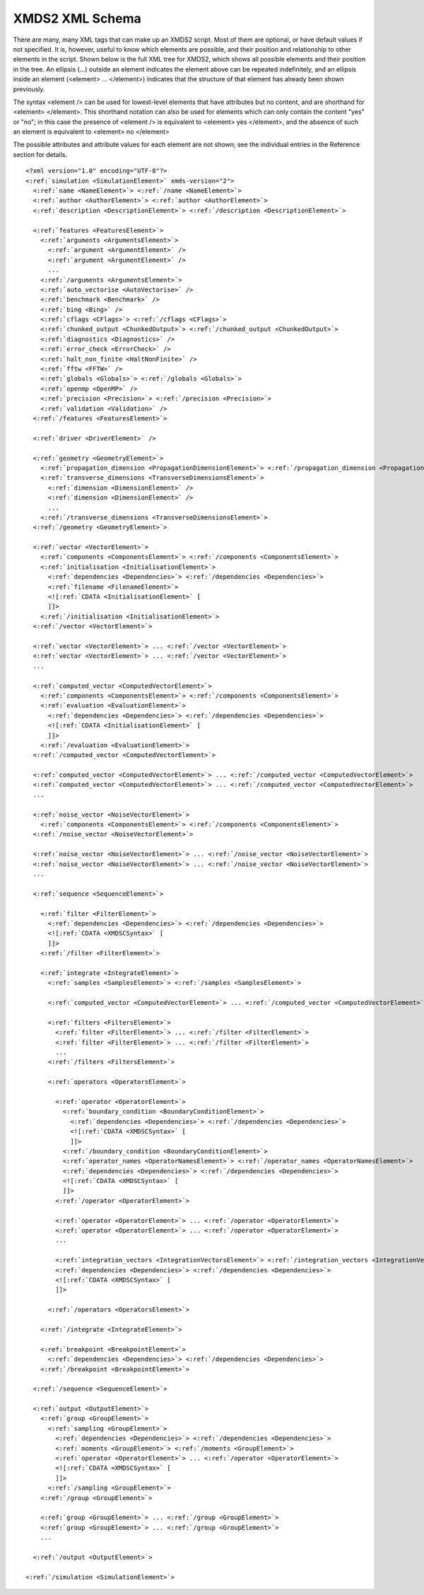 .. _ReferenceSchema:

****************
XMDS2 XML Schema
****************


There are many, many XML tags that can make up an XMDS2 script. Most of them are optional, or have default values if not specified. It is, however, useful to know which elements are possible, and their position and relationship to other elements in the script. Shown below is the full XML tree for XMDS2, which shows all possible elements and their position in the tree. An ellipsis (...) outside an element indicates the element above can be repeated indefinitely, and an ellipsis inside an element (<element> ... </element>) indicates that the structure of that element has already been shown previously.

The syntax <element /> can be used for lowest-level elements that have attributes but no content, and are shorthand for <element> </element>. This shorthand notation can also be used for elements which can only contain the content "yes" or "no"; in this case the presence of <element /> is equivalent to <element> yes </element>, and the absence of such an element is equivalent to <element> no </element>

The possible attributes and attribute values for each element are not shown; see the individual entries in the Reference section for details.


.. parsed-literal::

    <?xml version="1.0" encoding="UTF-8"?>
    <:ref:`simulation <SimulationElement>` xmds-version="2">
      <:ref:`name <NameElement>`> <:ref:`/name <NameElement>`>
      <:ref:`author <AuthorElement>`> <:ref:`author <AuthorElement>`>
      <:ref:`description <DescriptionElement>`> <:ref:`/description <DescriptionElement>`>
      
      <:ref:`features <FeaturesElement>`>
        <:ref:`arguments <ArgumentsElement>`>
          <:ref:`argument <ArgumentElement>` />
          <:ref:`argument <ArgumentElement>` />
          ...
        <:ref:`/arguments <ArgumentsElement>`>
        <:ref:`auto_vectorise <AutoVectorise>` />
        <:ref:`benchmark <Benchmark>` />
        <:ref:`bing <Bing>` />
        <:ref:`cflags <CFlags>`> <:ref:`/cflags <CFlags>`>
        <:ref:`chunked_output <ChunkedOutput>`> <:ref:`/chunked_output <ChunkedOutput>`>
        <:ref:`diagnostics <Diagnostics>` />
        <:ref:`error_check <ErrorCheck>` />
        <:ref:`halt_non_finite <HaltNonFinite>` />
        <:ref:`fftw <FFTW>` />
        <:ref:`globals <Globals>`> <:ref:`/globals <Globals>`>
        <:ref:`openmp <OpenMP>` />
        <:ref:`precision <Precision>`> <:ref:`/precision <Precision>`>
        <:ref:`validation <Validation>` />
      <:ref:`/features <FeaturesElement>`>

      <:ref:`driver <DriverElement>` />
  
      <:ref:`geometry <GeometryElement>`>
        <:ref:`propagation_dimension <PropagationDimensionElement>`> <:ref:`/propagation_dimension <PropagationDimensionElement>`>
        <:ref:`transverse_dimensions <TransverseDimensionsElement>`>
          <:ref:`dimension <DimensionElement>` />
          <:ref:`dimension <DimensionElement>` />
          ...
        <:ref:`/transverse_dimensions <TransverseDimensionsElement>`>
      <:ref:`/geometry <GeometryElement>`>
  
      <:ref:`vector <VectorElement>`>
        <:ref:`components <ComponentsElement>`> <:ref:`/components <ComponentsElement>`>
        <:ref:`initialisation <InitialisationElement>`>
          <:ref:`dependencies <Dependencies>`> <:ref:`/dependencies <Dependencies>`>
          <:ref:`filename <FilenameElement>`>
          <![:ref:`CDATA <InitialisationElement>` [
          ]]>
        <:ref:`/initialisation <InitialisationElement>`>
      <:ref:`/vector <VectorElement>`>

      <:ref:`vector <VectorElement>`> ... <:ref:`/vector <VectorElement>`>
      <:ref:`vector <VectorElement>`> ... <:ref:`/vector <VectorElement>`>
      ...

      <:ref:`computed_vector <ComputedVectorElement>`>
        <:ref:`components <ComponentsElement>`> <:ref:`/components <ComponentsElement>`>
        <:ref:`evaluation <EvaluationElement>`>
          <:ref:`dependencies <Dependencies>`> <:ref:`/dependencies <Dependencies>`>
          <![:ref:`CDATA <InitialisationElement>` [
          ]]>
        <:ref:`/evaluation <EvaluationElement>`>
      <:ref:`/computed_vector <ComputedVectorElement>`>

      <:ref:`computed_vector <ComputedVectorElement>`> ... <:ref:`/computed_vector <ComputedVectorElement>`>
      <:ref:`computed_vector <ComputedVectorElement>`> ... <:ref:`/computed_vector <ComputedVectorElement>`>
      ...

      <:ref:`noise_vector <NoiseVectorElement>`>
        <:ref:`components <ComponentsElement>`> <:ref:`/components <ComponentsElement>`>
      <:ref:`/noise_vector <NoiseVectorElement>`>

      <:ref:`noise_vector <NoiseVectorElement>`> ... <:ref:`/noise_vector <NoiseVectorElement>`>
      <:ref:`noise_vector <NoiseVectorElement>`> ... <:ref:`/noise_vector <NoiseVectorElement>`>
      ...

      <:ref:`sequence <SequenceElement>`>

        <:ref:`filter <FilterElement>`>
          <:ref:`dependencies <Dependencies>`> <:ref:`/dependencies <Dependencies>`>
          <![:ref:`CDATA <XMDSCSyntax>` [
          ]]>
        <:ref:`/filter <FilterElement>`>

        <:ref:`integrate <IntegrateElement>`>
          <:ref:`samples <SamplesElement>`> <:ref:`/samples <SamplesElement>`>

          <:ref:`computed_vector <ComputedVectorElement>`> ... <:ref:`/computed_vector <ComputedVectorElement>`>

          <:ref:`filters <FiltersElement>`>
            <:ref:`filter <FilterElement>`> ... <:ref:`/filter <FilterElement>`>
            <:ref:`filter <FilterElement>`> ... <:ref:`/filter <FilterElement>`>
            ...
          <:ref:`/filters <FiltersElement>`>
      
          <:ref:`operators <OperatorsElement>`>

            <:ref:`operator <OperatorElement>`>
              <:ref:`boundary_condition <BoundaryConditionElement>`>
                <:ref:`dependencies <Dependencies>`> <:ref:`/dependencies <Dependencies>`>
                <![:ref:`CDATA <XMDSCSyntax>` [
                ]]>
              <:ref:`/boundary_condition <BoundaryConditionElement>`>
              <:ref:`operator_names <OperatorNamesElement>`> <:ref:`/operator_names <OperatorNamesElement>`>
              <:ref:`dependencies <Dependencies>`> <:ref:`/dependencies <Dependencies>`>
              <![:ref:`CDATA <XMDSCSyntax>` [
              ]]>
            <:ref:`/operator <OperatorElement>`>

            <:ref:`operator <OperatorElement>`> ... <:ref:`/operator <OperatorElement>`>
            <:ref:`operator <OperatorElement>`> ... <:ref:`/operator <OperatorElement>`>
            ...

            <:ref:`integration_vectors <IntegrationVectorsElement>`> <:ref:`/integration_vectors <IntegrationVectorsElement>`>
            <:ref:`dependencies <Dependencies>`> <:ref:`/dependencies <Dependencies>`>
            <![:ref:`CDATA <XMDSCSyntax>` [
            ]]>

          <:ref:`/operators <OperatorsElement>`>

        <:ref:`/integrate <IntegrateElement>`>
    
        <:ref:`breakpoint <BreakpointElement>`>
          <:ref:`dependencies <Dependencies>`> <:ref:`/dependencies <Dependencies>`>
        <:ref:`/breakpoint <BreakpointElement>`>

      <:ref:`/sequence <SequenceElement>`>
  
      <:ref:`output <OutputElement>`>
        <:ref:`group <GroupElement>`>
          <:ref:`sampling <GroupElement>`>
            <:ref:`dependencies <Dependencies>`> <:ref:`/dependencies <Dependencies>`>
            <:ref:`moments <GroupElement>`> <:ref:`/moments <GroupElement>`>
            <:ref:`operator <OperatorElement>`> ... <:ref:`/operator <OperatorElement>`>       
            <![:ref:`CDATA <XMDSCSyntax>` [
            ]]>
          <:ref:`/sampling <GroupElement>`>
        <:ref:`/group <GroupElement>`>

        <:ref:`group <GroupElement>`> ... <:ref:`/group <GroupElement>`>
        <:ref:`group <GroupElement>`> ... <:ref:`/group <GroupElement>`>
        ...

      <:ref:`/output <OutputElement>`>

    <:ref:`/simulation <SimulationElement>`>
